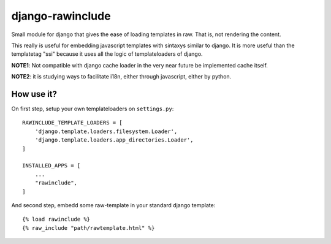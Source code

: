 =================
django-rawinclude
=================

Small module for django that gives the ease of loading templates in raw.
That is, not rendering the content.

This really is useful for embedding javascript templates with sintaxys
similar to django. It is more useful than the templatetag "ssi" because it
uses all the logic of templateloaders of django.

**NOTE1**: Not compatible with django cache loader in the very near future be implemented cache itself.

**NOTE2**: it is studying ways to facilitate i18n, either through javascript, either by python.

How use it?
===========

On first step, setup your own templateloaders on ``settings.py``::

    RAWINCLUDE_TEMPLATE_LOADERS = [
        'django.template.loaders.filesystem.Loader',
        'django.template.loaders.app_directories.Loader',
    ]

    INSTALLED_APPS = [
        ...
        "rawinclude",
    ]

And second step, embedd some raw-template in your standard django template::

    {% load rawinclude %}
    {% raw_include "path/rawtemplate.html" %}
